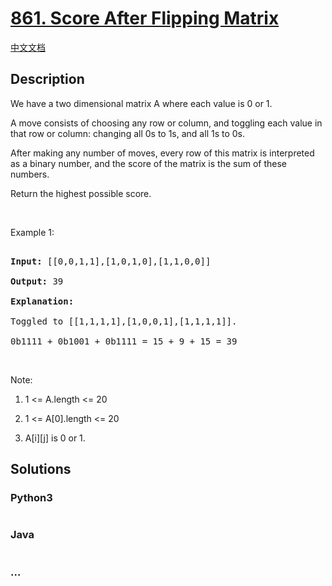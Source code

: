* [[https://leetcode.com/problems/score-after-flipping-matrix][861.
Score After Flipping Matrix]]
  :PROPERTIES:
  :CUSTOM_ID: score-after-flipping-matrix
  :END:
[[./solution/0800-0899/0861.Score After Flipping Matrix/README.org][中文文档]]

** Description
   :PROPERTIES:
   :CUSTOM_ID: description
   :END:

#+begin_html
  <p>
#+end_html

We have a two dimensional matrix A where each value is 0 or 1.

#+begin_html
  </p>
#+end_html

#+begin_html
  <p>
#+end_html

A move consists of choosing any row or column, and toggling each value
in that row or column: changing all 0s to 1s, and all 1s to 0s.

#+begin_html
  </p>
#+end_html

#+begin_html
  <p>
#+end_html

After making any number of moves, every row of this matrix is
interpreted as a binary number, and the score of the matrix is the sum
of these numbers.

#+begin_html
  </p>
#+end_html

#+begin_html
  <p>
#+end_html

Return the highest possible score.

#+begin_html
  </p>
#+end_html

#+begin_html
  <p>
#+end_html

 

#+begin_html
  </p>
#+end_html

#+begin_html
  <ol>
#+end_html

#+begin_html
  </ol>
#+end_html

#+begin_html
  <p>
#+end_html

Example 1:

#+begin_html
  </p>
#+end_html

#+begin_html
  <pre>

  <strong>Input: </strong><span id="example-input-1-1">[[0,0,1,1],[1,0,1,0],[1,1,0,0]]</span>

  <strong>Output: </strong><span id="example-output-1">39</span>

  <strong>Explanation:

  </strong>Toggled to <span id="example-input-1-1">[[1,1,1,1],[1,0,0,1],[1,1,1,1]].

  0b1111 + 0b1001 + 0b1111 = 15 + 9 + 15 = 39</span></pre>
#+end_html

#+begin_html
  <p>
#+end_html

 

#+begin_html
  </p>
#+end_html

#+begin_html
  <p>
#+end_html

Note:

#+begin_html
  </p>
#+end_html

#+begin_html
  <ol>
#+end_html

#+begin_html
  <li>
#+end_html

1 <= A.length <= 20

#+begin_html
  </li>
#+end_html

#+begin_html
  <li>
#+end_html

1 <= A[0].length <= 20

#+begin_html
  </li>
#+end_html

#+begin_html
  <li>
#+end_html

A[i][j] is 0 or 1.

#+begin_html
  </li>
#+end_html

#+begin_html
  </ol>
#+end_html

** Solutions
   :PROPERTIES:
   :CUSTOM_ID: solutions
   :END:

#+begin_html
  <!-- tabs:start -->
#+end_html

*** *Python3*
    :PROPERTIES:
    :CUSTOM_ID: python3
    :END:
#+begin_src python
#+end_src

*** *Java*
    :PROPERTIES:
    :CUSTOM_ID: java
    :END:
#+begin_src java
#+end_src

*** *...*
    :PROPERTIES:
    :CUSTOM_ID: section
    :END:
#+begin_example
#+end_example

#+begin_html
  <!-- tabs:end -->
#+end_html
